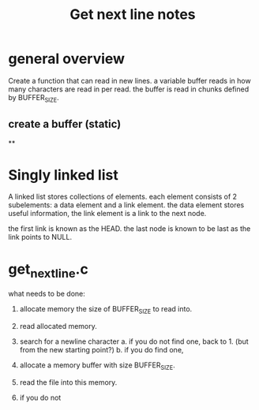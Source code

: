 #+title: Get next line notes


* general overview
Create a function that can read in new lines. a variable buffer reads in how
many characters are read in per read. the buffer is read in chunks defined by
BUFFER_SIZE.


** create a buffer (static)
**
* Singly linked list

A linked list stores collections of elements. each element consists of 2
subelements: a data element and a link element. the data element stores useful
information, the link element is a link to the next node.

the first link is known as the HEAD. the last node is known to be last as the
link points to NULL.



* get_next_line.c

what needs to be done:

1. allocate memory the size of BUFFER_SIZE to read into.
2. read allocated memory.
3. search for a newline character
   a. if you do not find one, back to 1. (but from the new starting point?)
   b. if you do find one,


1. allocate a memory buffer with size BUFFER_SIZE.
2. read the file into this memory.
3. if you do not
